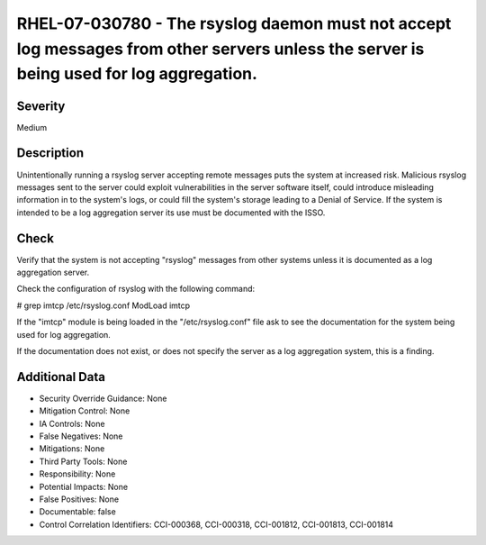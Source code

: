 
RHEL-07-030780 - The rsyslog daemon must not accept log messages from other servers unless the server is being used for log aggregation.
----------------------------------------------------------------------------------------------------------------------------------------

Severity
~~~~~~~~

Medium

Description
~~~~~~~~~~~

Unintentionally running a rsyslog server accepting remote messages puts the system at increased risk. Malicious rsyslog messages sent to the server could exploit vulnerabilities in the server software itself, could introduce misleading information in to the system's logs, or could fill the system's storage leading to a Denial of Service.
If the system is intended to be a log aggregation server its use must be documented with the ISSO.

Check
~~~~~

Verify that the system is not accepting "rsyslog" messages from other systems unless it is documented as a log aggregation server.

Check the configuration of rsyslog with the following command:

# grep imtcp /etc/rsyslog.conf
ModLoad imtcp

If the "imtcp" module is being loaded in the "/etc/rsyslog.conf" file ask to see the documentation for the system being used for log aggregation.

If the documentation does not exist, or does not specify the server as a log aggregation system, this is a finding.

Additional Data
~~~~~~~~~~~~~~~


* Security Override Guidance: None

* Mitigation Control: None

* IA Controls: None

* False Negatives: None

* Mitigations: None

* Third Party Tools: None

* Responsibility: None

* Potential Impacts: None

* False Positives: None

* Documentable: false

* Control Correlation Identifiers: CCI-000368, CCI-000318, CCI-001812, CCI-001813, CCI-001814